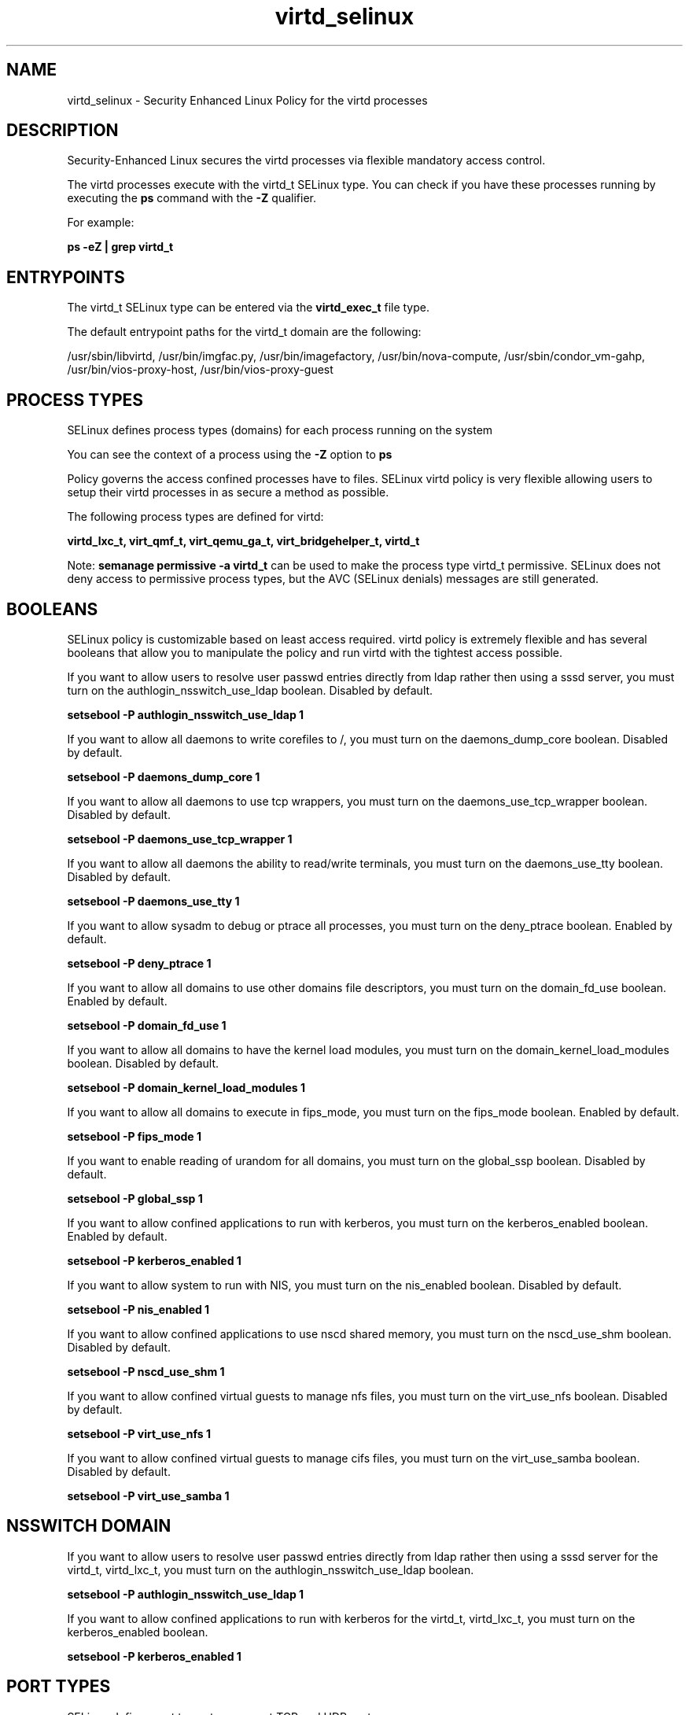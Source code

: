 .TH  "virtd_selinux"  "8"  "13-01-16" "virtd" "SELinux Policy documentation for virtd"
.SH "NAME"
virtd_selinux \- Security Enhanced Linux Policy for the virtd processes
.SH "DESCRIPTION"

Security-Enhanced Linux secures the virtd processes via flexible mandatory access control.

The virtd processes execute with the virtd_t SELinux type. You can check if you have these processes running by executing the \fBps\fP command with the \fB\-Z\fP qualifier.

For example:

.B ps -eZ | grep virtd_t


.SH "ENTRYPOINTS"

The virtd_t SELinux type can be entered via the \fBvirtd_exec_t\fP file type.

The default entrypoint paths for the virtd_t domain are the following:

/usr/sbin/libvirtd, /usr/bin/imgfac\.py, /usr/bin/imagefactory, /usr/bin/nova-compute, /usr/sbin/condor_vm-gahp, /usr/bin/vios-proxy-host, /usr/bin/vios-proxy-guest
.SH PROCESS TYPES
SELinux defines process types (domains) for each process running on the system
.PP
You can see the context of a process using the \fB\-Z\fP option to \fBps\bP
.PP
Policy governs the access confined processes have to files.
SELinux virtd policy is very flexible allowing users to setup their virtd processes in as secure a method as possible.
.PP
The following process types are defined for virtd:

.EX
.B virtd_lxc_t, virt_qmf_t, virt_qemu_ga_t, virt_bridgehelper_t, virtd_t
.EE
.PP
Note:
.B semanage permissive -a virtd_t
can be used to make the process type virtd_t permissive. SELinux does not deny access to permissive process types, but the AVC (SELinux denials) messages are still generated.

.SH BOOLEANS
SELinux policy is customizable based on least access required.  virtd policy is extremely flexible and has several booleans that allow you to manipulate the policy and run virtd with the tightest access possible.


.PP
If you want to allow users to resolve user passwd entries directly from ldap rather then using a sssd server, you must turn on the authlogin_nsswitch_use_ldap boolean. Disabled by default.

.EX
.B setsebool -P authlogin_nsswitch_use_ldap 1

.EE

.PP
If you want to allow all daemons to write corefiles to /, you must turn on the daemons_dump_core boolean. Disabled by default.

.EX
.B setsebool -P daemons_dump_core 1

.EE

.PP
If you want to allow all daemons to use tcp wrappers, you must turn on the daemons_use_tcp_wrapper boolean. Disabled by default.

.EX
.B setsebool -P daemons_use_tcp_wrapper 1

.EE

.PP
If you want to allow all daemons the ability to read/write terminals, you must turn on the daemons_use_tty boolean. Disabled by default.

.EX
.B setsebool -P daemons_use_tty 1

.EE

.PP
If you want to allow sysadm to debug or ptrace all processes, you must turn on the deny_ptrace boolean. Enabled by default.

.EX
.B setsebool -P deny_ptrace 1

.EE

.PP
If you want to allow all domains to use other domains file descriptors, you must turn on the domain_fd_use boolean. Enabled by default.

.EX
.B setsebool -P domain_fd_use 1

.EE

.PP
If you want to allow all domains to have the kernel load modules, you must turn on the domain_kernel_load_modules boolean. Disabled by default.

.EX
.B setsebool -P domain_kernel_load_modules 1

.EE

.PP
If you want to allow all domains to execute in fips_mode, you must turn on the fips_mode boolean. Enabled by default.

.EX
.B setsebool -P fips_mode 1

.EE

.PP
If you want to enable reading of urandom for all domains, you must turn on the global_ssp boolean. Disabled by default.

.EX
.B setsebool -P global_ssp 1

.EE

.PP
If you want to allow confined applications to run with kerberos, you must turn on the kerberos_enabled boolean. Enabled by default.

.EX
.B setsebool -P kerberos_enabled 1

.EE

.PP
If you want to allow system to run with NIS, you must turn on the nis_enabled boolean. Disabled by default.

.EX
.B setsebool -P nis_enabled 1

.EE

.PP
If you want to allow confined applications to use nscd shared memory, you must turn on the nscd_use_shm boolean. Disabled by default.

.EX
.B setsebool -P nscd_use_shm 1

.EE

.PP
If you want to allow confined virtual guests to manage nfs files, you must turn on the virt_use_nfs boolean. Disabled by default.

.EX
.B setsebool -P virt_use_nfs 1

.EE

.PP
If you want to allow confined virtual guests to manage cifs files, you must turn on the virt_use_samba boolean. Disabled by default.

.EX
.B setsebool -P virt_use_samba 1

.EE

.SH NSSWITCH DOMAIN

.PP
If you want to allow users to resolve user passwd entries directly from ldap rather then using a sssd server for the virtd_t, virtd_lxc_t, you must turn on the authlogin_nsswitch_use_ldap boolean.

.EX
.B setsebool -P authlogin_nsswitch_use_ldap 1
.EE

.PP
If you want to allow confined applications to run with kerberos for the virtd_t, virtd_lxc_t, you must turn on the kerberos_enabled boolean.

.EX
.B setsebool -P kerberos_enabled 1
.EE

.SH PORT TYPES
SELinux defines port types to represent TCP and UDP ports.
.PP
You can see the types associated with a port by using the following command:

.B semanage port -l

.PP
Policy governs the access confined processes have to these ports.
SELinux virtd policy is very flexible allowing users to setup their virtd processes in as secure a method as possible.
.PP
The following port types are defined for virtd:

.EX
.TP 5
.B virt_migration_port_t
.TP 10
.EE


Default Defined Ports:
tcp 49152-49216
.EE

.EX
.TP 5
.B virt_port_t
.TP 10
.EE


Default Defined Ports:
tcp 16509,16514
.EE
udp 16509,16514
.EE

.EX
.TP 5
.B virtual_places_port_t
.TP 10
.EE


Default Defined Ports:
tcp 1533
.EE
udp 1533
.EE
.SH "MANAGED FILES"

The SELinux process type virtd_t can manage files labeled with the following file types.  The paths listed are the default paths for these file types.  Note the processes UID still need to have DAC permissions.

.br
.B anon_inodefs_t


.br
.B cgroup_t

	/cgroup
.br
	/sys/fs/cgroup
.br

.br
.B cifs_t


.br
.B dnsmasq_var_run_t

	/var/run/dnsmasq.*
.br
	/var/run/libvirt/network(/.*)?
.br

.br
.B hugetlbfs_t

	/dev/hugepages
.br
	/lib/udev/devices/hugepages
.br
	/usr/lib/udev/devices/hugepages
.br

.br
.B modules_conf_t

	/etc/modprobe\.d(/.*)?
.br
	/etc/modules\.conf.*
.br
	/etc/modprobe\.conf.*
.br
	/lib/modules/modprobe\.conf
.br
	/usr/lib/modules/modprobe\.conf
.br

.br
.B mtrr_device_t

	/dev/cpu/mtrr
.br

.br
.B nfs_t


.br
.B qemu_var_run_t

	/var/lib/libvirt/qemu(/.*)?
.br
	/var/run/libvirt/qemu(/.*)?
.br

.br
.B root_t

	/
.br
	/initrd
.br

.br
.B security_t

	/selinux
.br

.br
.B sysfs_t

	/sys(/.*)?
.br

.br
.B system_conf_t

	/etc/sysctl\.conf(\.old)?
.br
	/etc/sysconfig/ip6?tables.*
.br
	/etc/sysconfig/ipvsadm.*
.br
	/etc/sysconfig/ebtables.*
.br
	/etc/sysconfig/system-config-firewall.*
.br

.br
.B systemd_passwd_var_run_t

	/var/run/systemd/ask-password(/.*)?
.br
	/var/run/systemd/ask-password-block(/.*)?
.br

.br
.B virt_cache_t

	/var/cache/oz(/.*)?
.br
	/var/cache/libvirt(/.*)?
.br

.br
.B virt_etc_rw_t

	/etc/xen/.*/.*
.br
	/etc/xen/[^/]*
.br
	/etc/libvirt/.*/.*
.br
	/etc/libvirt/[^/]*
.br

.br
.B virt_home_t

	/home/[^/]*/\.libvirt(/.*)?
.br
	/home/[^/]*/\.virtinst(/.*)?
.br
	/home/[^/]*/\.cache/libvirt(/.*)?
.br
	/home/[^/]*/\.config/libvirt(/.*)?
.br
	/home/[^/]*/VirtualMachines(/.*)?
.br
	/home/[^/]*/\.cache/gnome-boxes(/.*)?
.br
	/home/pwalsh/\.libvirt(/.*)?
.br
	/home/pwalsh/\.virtinst(/.*)?
.br
	/home/pwalsh/\.cache/libvirt(/.*)?
.br
	/home/pwalsh/\.config/libvirt(/.*)?
.br
	/home/pwalsh/VirtualMachines(/.*)?
.br
	/home/pwalsh/\.cache/gnome-boxes(/.*)?
.br
	/home/dwalsh/\.libvirt(/.*)?
.br
	/home/dwalsh/\.virtinst(/.*)?
.br
	/home/dwalsh/\.cache/libvirt(/.*)?
.br
	/home/dwalsh/\.config/libvirt(/.*)?
.br
	/home/dwalsh/VirtualMachines(/.*)?
.br
	/home/dwalsh/\.cache/gnome-boxes(/.*)?
.br
	/var/lib/xguest/home/xguest/\.libvirt(/.*)?
.br
	/var/lib/xguest/home/xguest/\.virtinst(/.*)?
.br
	/var/lib/xguest/home/xguest/\.cache/libvirt(/.*)?
.br
	/var/lib/xguest/home/xguest/\.config/libvirt(/.*)?
.br
	/var/lib/xguest/home/xguest/VirtualMachines(/.*)?
.br
	/var/lib/xguest/home/xguest/\.cache/gnome-boxes(/.*)?
.br

.br
.B virt_image_type

	all virtual image files
.br

.br
.B virt_lock_t


.br
.B virt_log_t

	/var/log/log(/.*)?
.br
	/var/log/vdsm(/.*)?
.br
	/var/log/libvirt(/.*)?
.br

.br
.B virt_lxc_var_run_t

	/var/run/libvirt/lxc(/.*)?
.br
	/var/run/libvirt-sandbox(/.*)?
.br

.br
.B virt_tmp_t


.br
.B virt_var_lib_t

	/var/lib/oz(/.*)?
.br
	/var/lib/libvirt(/.*)?
.br

.br
.B virt_var_run_t

	/var/vdsm(/.*)?
.br
	/var/run/vdsm(/.*)?
.br
	/var/run/libvirt(/.*)?
.br
	/var/run/libvirtd\.pid
.br

.SH FILE CONTEXTS
SELinux requires files to have an extended attribute to define the file type.
.PP
You can see the context of a file using the \fB\-Z\fP option to \fBls\bP
.PP
Policy governs the access confined processes have to these files.
SELinux virtd policy is very flexible allowing users to setup their virtd processes in as secure a method as possible.
.PP

.PP
.B STANDARD FILE CONTEXT

SELinux defines the file context types for the virtd, if you wanted to
store files with these types in a diffent paths, you need to execute the semanage command to sepecify alternate labeling and then use restorecon to put the labels on disk.

.B semanage fcontext -a -t virtd_exec_t '/srv/virtd/content(/.*)?'
.br
.B restorecon -R -v /srv/myvirtd_content

Note: SELinux often uses regular expressions to specify labels that match multiple files.

.I The following file types are defined for virtd:


.EX
.PP
.B virtd_exec_t
.EE

- Set files with the virtd_exec_t type, if you want to transition an executable to the virtd_t domain.

.br
.TP 5
Paths:
/usr/sbin/libvirtd, /usr/bin/imgfac\.py, /usr/bin/imagefactory, /usr/bin/nova-compute, /usr/sbin/condor_vm-gahp, /usr/bin/vios-proxy-host, /usr/bin/vios-proxy-guest

.EX
.PP
.B virtd_initrc_exec_t
.EE

- Set files with the virtd_initrc_exec_t type, if you want to transition an executable to the virtd_initrc_t domain.


.EX
.PP
.B virtd_keytab_t
.EE

- Set files with the virtd_keytab_t type, if you want to treat the files as kerberos keytab files.


.EX
.PP
.B virtd_lxc_exec_t
.EE

- Set files with the virtd_lxc_exec_t type, if you want to transition an executable to the virtd_lxc_t domain.


.EX
.PP
.B virtd_unit_file_t
.EE

- Set files with the virtd_unit_file_t type, if you want to treat the files as virtd unit content.

.br
.TP 5
Paths:
/usr/lib/systemd/system/.*xen.*\.service, /usr/lib/systemd/system/virt.*\.service, /usr/lib/systemd/system/libvirt.*\.service

.PP
Note: File context can be temporarily modified with the chcon command.  If you want to permanently change the file context you need to use the
.B semanage fcontext
command.  This will modify the SELinux labeling database.  You will need to use
.B restorecon
to apply the labels.

.SH "COMMANDS"
.B semanage fcontext
can also be used to manipulate default file context mappings.
.PP
.B semanage permissive
can also be used to manipulate whether or not a process type is permissive.
.PP
.B semanage module
can also be used to enable/disable/install/remove policy modules.

.B semanage port
can also be used to manipulate the port definitions

.B semanage boolean
can also be used to manipulate the booleans

.PP
.B system-config-selinux
is a GUI tool available to customize SELinux policy settings.

.SH AUTHOR
This manual page was auto-generated using
.B "sepolicy manpage"
by Dan Walsh.

.SH "SEE ALSO"
selinux(8), virtd(8), semanage(8), restorecon(8), chcon(1), sepolicy(8)
, setsebool(8), virt_bridgehelper_selinux(8), virt_qemu_ga_selinux(8), virt_qmf_selinux(8), virtd_lxc_selinux(8)